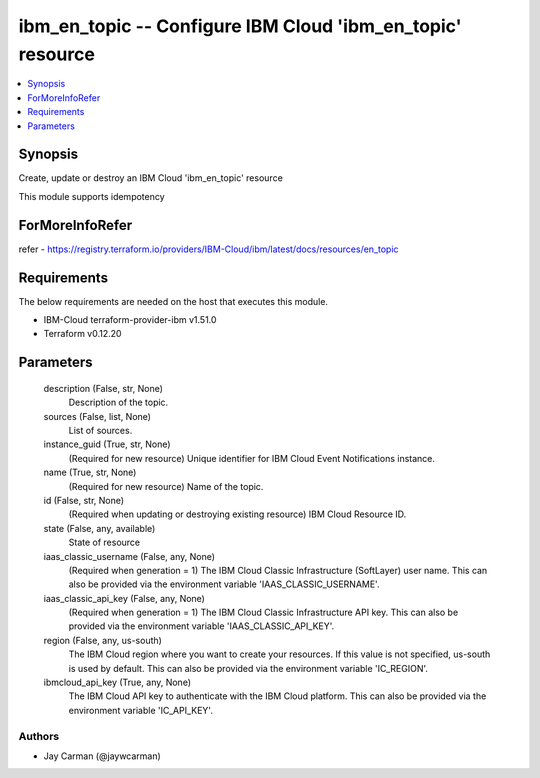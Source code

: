 
ibm_en_topic -- Configure IBM Cloud 'ibm_en_topic' resource
===========================================================

.. contents::
   :local:
   :depth: 1


Synopsis
--------

Create, update or destroy an IBM Cloud 'ibm_en_topic' resource

This module supports idempotency


ForMoreInfoRefer
----------------
refer - https://registry.terraform.io/providers/IBM-Cloud/ibm/latest/docs/resources/en_topic

Requirements
------------
The below requirements are needed on the host that executes this module.

- IBM-Cloud terraform-provider-ibm v1.51.0
- Terraform v0.12.20



Parameters
----------

  description (False, str, None)
    Description of the topic.


  sources (False, list, None)
    List of sources.


  instance_guid (True, str, None)
    (Required for new resource) Unique identifier for IBM Cloud Event Notifications instance.


  name (True, str, None)
    (Required for new resource) Name of the topic.


  id (False, str, None)
    (Required when updating or destroying existing resource) IBM Cloud Resource ID.


  state (False, any, available)
    State of resource


  iaas_classic_username (False, any, None)
    (Required when generation = 1) The IBM Cloud Classic Infrastructure (SoftLayer) user name. This can also be provided via the environment variable 'IAAS_CLASSIC_USERNAME'.


  iaas_classic_api_key (False, any, None)
    (Required when generation = 1) The IBM Cloud Classic Infrastructure API key. This can also be provided via the environment variable 'IAAS_CLASSIC_API_KEY'.


  region (False, any, us-south)
    The IBM Cloud region where you want to create your resources. If this value is not specified, us-south is used by default. This can also be provided via the environment variable 'IC_REGION'.


  ibmcloud_api_key (True, any, None)
    The IBM Cloud API key to authenticate with the IBM Cloud platform. This can also be provided via the environment variable 'IC_API_KEY'.













Authors
~~~~~~~

- Jay Carman (@jaywcarman)

